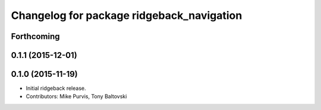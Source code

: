 ^^^^^^^^^^^^^^^^^^^^^^^^^^^^^^^^^^^^^^^^^^
Changelog for package ridgeback_navigation
^^^^^^^^^^^^^^^^^^^^^^^^^^^^^^^^^^^^^^^^^^

Forthcoming
-----------

0.1.1 (2015-12-01)
------------------

0.1.0 (2015-11-19)
------------------
* Initial ridgeback release.
* Contributors: Mike Purvis, Tony Baltovski
